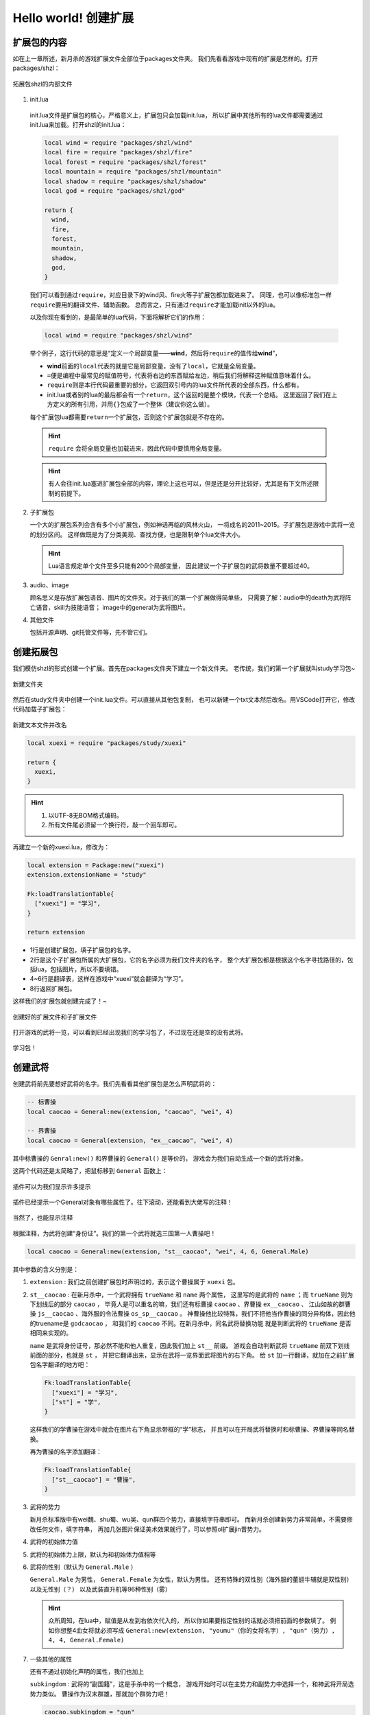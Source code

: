 .. SPDX-License-Identifier: GFDL-1.3-or-later

Hello world! 创建扩展
=======================

扩展包的内容
-------------

如在上一章所述，新月杀的游戏扩展文件全部位于packages文件夹。
我们先看看游戏中现有的扩展是怎样的。打开packages/shzl：

.. figure:: pic/1-1.jpg
   :align: center

   拓展包shzl的内部文件

1. init.lua

  init.lua文件是扩展包的核心，严格意义上，扩展包只会加载init.lua，
  所以扩展中其他所有的lua文件都需要通过init.lua来加载。打开shzl的init.lua：

  .. code-block:: lua

      local wind = require "packages/shzl/wind"
      local fire = require "packages/shzl/fire"
      local forest = require "packages/shzl/forest"
      local mountain = require "packages/shzl/mountain"
      local shadow = require "packages/shzl/shadow"
      local god = require "packages/shzl/god"

      return {
        wind,
        fire,
        forest,
        mountain,
        shadow,
        god,
      }

  我们可以看到通过\ ``require``\ ，对应目录下的wind风、fire火等子扩展包都加载进来了。
  同理，也可以像标准包一样\ ``require``\ 要用的翻译文件、辅助函数。
  总而言之，只有通过\ ``require``\ 才能加载init以外的lua。

  以及你现在看到的，是最简单的lua代码，下面将解析它们的作用：

  .. code-block:: lua

      local wind = require "packages/shzl/wind"

  举个例子，这行代码的意思是“定义一个局部变量——\ **wind**\ ，然后将\ ``require``\ 的值传给\ **wind**\ ”，

  * \ **wind**\ 前面的\ ``local``\ 代表的就是它是局部变量，没有了\ ``local``\ ，它就是全局变量。

  * \ ``=``\ 便是编程中最常见的赋值符号，代表将右边的东西赋给左边，稍后我们将解释这种赋值意味着什么。

  * \ ``require``\ 则是本行代码最重要的部分，它返回双引号内的lua文件所代表的全部东西，什么都有。

  * init.lua或者别的lua的最后都会有一个\ ``return``\ ，这个返回的是整个模块，代表一个总结。
    这里返回了我们在上方定义的所有引用，并用\ ``{}``\ 包成了一个整体（建议你这么做）。

  每个扩展包lua都需要\ ``return``\ 一个扩展包，否则这个扩展包就是不存在的。

  .. hint::

    ``require`` 会将全局变量也加载进来，因此代码中要慎用全局变量。

  .. hint::

    有人会往init.lua塞进扩展包全部的内容，理论上这也可以，但是还是分开比较好，尤其是有下文所述限制的前提下。

2. 子扩展包

   一个大的扩展包系列会含有多个小扩展包，例如神话再临的风林火山，
   一将成名的2011~2015。子扩展包是游戏中武将一览的划分区间。
   这样做既是为了分类美观、查找方便，也是限制单个lua文件大小。

   .. hint::

     Lua语言规定单个文件至多只能有200个局部变量，
     因此建议一个子扩展包的武将数量不要超过40。

3. audio、image

   顾名思义是存放扩展包语音、图片的文件夹。对于我们的第一个扩展做得简单些，
   只需要了解：audio中的death为武将阵亡语音，skill为技能语音；
   image中的general为武将图片。

4. 其他文件

   包括开源声明、git托管文件等，先不管它们。

创建拓展包
-----------

我们模仿shzl的形式创建一个扩展。首先在packages文件夹下建立一个新文件夹。
老传统，我们的第一个扩展就叫study学习包~

.. figure:: pic/1-2.jpg
   :align: center

   新建文件夹

然后在study文件夹中创建一个init.lua文件。可以直接从其他包复制，
也可以新建一个txt文本然后改名。用VSCode打开它，修改代码加载子扩展包：

.. figure:: pic/1-3.jpg
   :align: center

   新建文本文件并改名

.. code-block:: lua

   local xuexi = require "packages/study/xuexi"

   return {
     xuexi,
   }

.. hint::

   1. 以UTF-8无BOM格式编码。
   2. 所有文件尾必须留一个换行符，敲一个回车即可。

再建立一个新的xuexi.lua，修改为：

.. code-block:: lua

   local extension = Package:new("xuexi")
   extension.extensionName = "study"

   Fk:loadTranslationTable{
     ["xuexi"] = "学习",
   }

   return extension

- 1行是创建扩展包，填子扩展包的名字。

- 2行是这个子扩展包所属的大扩展包，它的名字必须为我们文件夹的名字，
  整个大扩展包都是根据这个名字寻找路径的，包括lua，包括图片，所以不要填错。

- 4~6行是翻译表，这样在游戏中“xuexi”就会翻译为“学习”。

- 8行返回扩展包。

这样我们的扩展包就创建完成了！~

.. figure:: pic/1-4.jpg
   :align: center

   创建好的扩展文件和子扩展文件

打开游戏的武将一览，可以看到已经出现我们的学习包了，不过现在还是空的没有武将。

.. figure:: pic/1-5.jpg
   :align: center

   学习包！

创建武将
---------

创建武将前先要想好武将的名字。我们先看看其他扩展包是怎么声明武将的：

.. code-block:: lua

   -- 标曹操
   local caocao = General:new(extension, "caocao", "wei", 4)

   -- 界曹操
   local caocao = General(extension, "ex__caocao", "wei", 4)

其中标曹操的 ``Genral:new()`` 和界曹操的 ``General()`` 是等价的，
游戏会为我们自动生成一个新的武将对象。

这两个代码还是太简略了，把鼠标移到 ``General`` 函数上：

.. figure:: pic/1-6.jpg
   :align: center

   插件可以为我们显示许多提示

插件已经提示一个General对象有哪些属性了。往下滚动，还能看到大佬写的注释！

.. figure:: pic/1-7.jpg
   :align: center

   当然了，也能显示注释

根据注释，为武将创建“身份证”。我们的第一个武将就选三国第一人曹操吧！

.. code-block:: lua

   local caocao = General:new(extension, "st__caocao", "wei", 4, 6, General.Male)

其中参数的含义分别是：

1. ``extension`` : 我们之前创建扩展包时声明过的，表示这个曹操属于 ``xuexi`` 包。

2. ``st__caocao`` : 在新月杀中，一个武将拥有 ``trueName`` 和 ``name`` 两个属性，
   这里写的是武将的 ``name`` ；而 ``trueName`` 则为下划线后的部分 ``caocao`` ，
   毕竟人是可以重名的嘛，我们还有标曹操 ``caocao`` 、界曹操 ``ex__caocao`` 、
   江山如故的群曹操 ``js__caocao`` 、海外服的令法曹操 ``os_sp__caocao`` 。
   神曹操他比较特殊，我们不把他当作曹操的同分异构体，因此他的truename是 ``godcaocao`` ，
   和我们的 ``caocao`` 不同。在新月杀中，同名武将替换功能
   就是判断武将的 ``trueName`` 是否相同来实现的。

   ``name`` 是武将身份证号，那必然不能和他人重复，因此我们加上 ``st__`` 前缀。
   游戏会自动判断武将 ``trueName`` 前双下划线前面的部分，也就是 ``st`` ，
   并把它翻译出来，显示在武将一览界面武将图片的右下角。
   给 ``st`` 加一行翻译，就加在之前扩展包名字翻译的地方吧：

   .. code-block:: lua

      Fk:loadTranslationTable{
        ["xuexi"] = "学习",
        ["st"] = "学",
      }

   这样我们的学曹操在游戏中就会在图片右下角显示带框的“学”标志，
   并且可以在开局武将替换时和标曹操、界曹操等同名替换。

   再为曹操的名字添加翻译：

   .. code-block:: lua

      Fk:loadTranslationTable{
        ["st__caocao"] = "曹操",
      }

3. 武将的势力

   新月杀标准版中有wei魏、shu蜀、wu吴、qun群四个势力，直接填字符串即可。
   而新月杀创建新势力非常简单，不需要修改任何文件，填字符串，
   再加几张图片保证美术效果就行了，可以参照ol扩展jin晋势力。

4. 武将的初始体力值

5. 武将的初始体力上限，默认为和初始体力值相等

6. 武将的性别（默认为 ``General.Male`` ）

   ``General.Male`` 为男性， ``General.Female`` 为女性，默认为男性。
   还有特殊的双性别（海外服的董翓牛辅就是双性别）以及无性别（？）
   以及武装直升机等96种性别（雾）

   .. hint:: 
     
      众所周知，在lua中，赋值是从左到右依次代入的，
      所以你如果要指定性别的话就必须把前面的参数填了。
      例如你想整4血女将就必须写成 ``General:new(extension, "youmu"（你的女将名字）, "qun"（势力）, 4, 4, General.Female)`` 

7. 一些其他的属性

   还有不通过初始化声明的属性，我们也加上

   ``subkingdom`` : 武将的“副国籍”，这是手杀中的一个概念，
   游戏开始时可以在主势力和副势力中选择一个，和神武将开局选势力类似。
   曹操作为汉末群雄，那就加个群势力吧！

   .. code-block:: lua

      caocao.subkingdom = "qun"

   我们之前已经声明过 ``caocao`` 这个对象了，因此用 ``.subkingdom`` 给他增加一条“属性”。

   ``shield`` : 武将的初始护甲，这也是手杀出的新答辩概念。
   直接一行 ``caocao.shield = 2`` 为曹老板加2点护甲！（华雄：我tm）

   ``hidden`` 、 ``total_hidden`` : 武将的可见性。 ``hidden`` 表示这个武将不能\
   通过选将的方式选到他，但还是可以点将的，各种活动boss如虎牢关吕布就应该是这种。
   ``total_hidden`` 则是连武将图鉴都看不到他了，点将也不能选择，
   可能只能作为彩蛋吧~我们的学曹操不需要这个，不管它。

   .. hint:: 
     
      打开lua/core/general.lua文件，能看到 ``General`` 对象的定义和更详细的注释。

   .. hint:: 
     
      游戏加载武将时会自动计算出 ``trueName`` ，不需要你专门指定。

添加武将图片
-------------

新月杀的武将图片很简单，只用一张图片即可显示游戏中武将的插画和主界面的头像。
*其实是为了压缩游戏的体积*

将图片裁剪为250×292像素，用五等分线让武将的脸显示在(3,2)这个格内，
就有比较好的效果了。当然也可以省事，选一张你认为游戏内美观的武将，
简单叠一下即可。我们选一张官盗的青年曹操插画~

.. figure:: pic/1-8.jpg
   :align: center

   在PS中借助五等分线裁剪武将图片

存储为jpg格式，压缩质量选75%，重命名为“st__caocao”（也就是武将的 ``name`` ），
放在扩展包文件的/image/generals文件夹。

.. figure:: pic/1-9.jpg
   :align: center

   放到正确的文件夹下

再打开游戏：

.. figure:: pic/1-10.jpg
   :align: center

   卡图效果

.. figure:: pic/1-11.jpg
   :align: center

   小头像效果

效果不错！这样武将就创建好啦！

  .. hint:: 
    
    在新版本中，双将形象和头像可以单独指定了，
    单独截图后置于 ``generals`` 文件夹内的 ``dual`` / ``avatar`` 文件夹即可（没有就新建一个）。

    其中，双将形象的规格为 ``124x292`` ，而头像的规格为 ``134x134`` 
